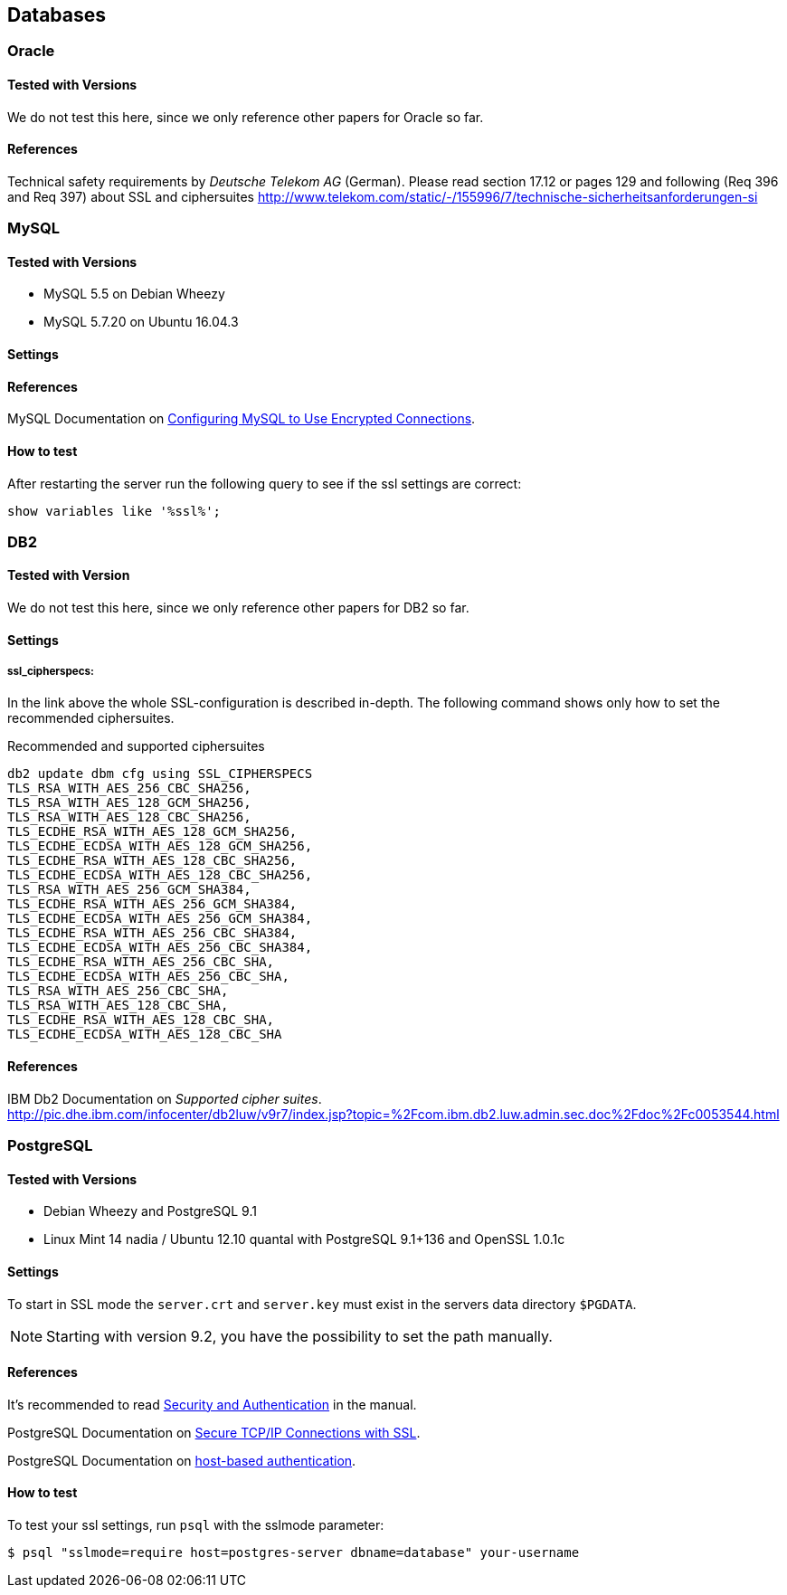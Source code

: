 == Databases

=== Oracle

==== Tested with Versions

We do not test this here, since we only reference other papers for Oracle so far.

==== References

Technical safety requirements by _Deutsche Telekom AG_ (German). Please read section 17.12 or pages 129 and following (Req 396 and Req 397) about SSL and ciphersuites http://www.telekom.com/static/-/155996/7/technische-sicherheitsanforderungen-si

// TODO: Fix dead link


=== MySQL

==== Tested with Versions

* MySQL 5.5 on Debian Wheezy
* MySQL 5.7.20 on Ubuntu 16.04.3

==== Settings

==== References

MySQL Documentation on link:https://dev.mysql.com/doc/refman/5.7/en/using-encrypted-connections.html[Configuring MySQL to Use Encrypted Connections].

==== How to test

After restarting the server run the following query to see if the ssl settings are correct:

[source,terminal]
----
show variables like '%ssl%';
----


=== DB2

==== Tested with Version

We do not test this here, since we only reference other papers for DB2 so far.

==== Settings

===== ssl_cipherspecs:

In the link above the whole SSL-configuration is described in-depth. The following command shows only how to set the recommended ciphersuites.

.Recommended and supported ciphersuites
[source, terminal]
----
db2 update dbm cfg using SSL_CIPHERSPECS 
TLS_RSA_WITH_AES_256_CBC_SHA256,
TLS_RSA_WITH_AES_128_GCM_SHA256,
TLS_RSA_WITH_AES_128_CBC_SHA256,
TLS_ECDHE_RSA_WITH_AES_128_GCM_SHA256,
TLS_ECDHE_ECDSA_WITH_AES_128_GCM_SHA256,
TLS_ECDHE_RSA_WITH_AES_128_CBC_SHA256,
TLS_ECDHE_ECDSA_WITH_AES_128_CBC_SHA256,
TLS_RSA_WITH_AES_256_GCM_SHA384,
TLS_ECDHE_RSA_WITH_AES_256_GCM_SHA384,
TLS_ECDHE_ECDSA_WITH_AES_256_GCM_SHA384,
TLS_ECDHE_RSA_WITH_AES_256_CBC_SHA384,
TLS_ECDHE_ECDSA_WITH_AES_256_CBC_SHA384,
TLS_ECDHE_RSA_WITH_AES_256_CBC_SHA,
TLS_ECDHE_ECDSA_WITH_AES_256_CBC_SHA,
TLS_RSA_WITH_AES_256_CBC_SHA,
TLS_RSA_WITH_AES_128_CBC_SHA,
TLS_ECDHE_RSA_WITH_AES_128_CBC_SHA,
TLS_ECDHE_ECDSA_WITH_AES_128_CBC_SHA
----

==== References

IBM Db2 Documentation on _Supported cipher suites_. +
http://pic.dhe.ibm.com/infocenter/db2luw/v9r7/index.jsp?topic=%2Fcom.ibm.db2.luw.admin.sec.doc%2Fdoc%2Fc0053544.html


=== PostgreSQL

==== Tested with Versions

* Debian Wheezy and PostgreSQL 9.1
* Linux Mint 14 nadia / Ubuntu 12.10 quantal with PostgreSQL 9.1+136 and OpenSSL 1.0.1c

==== Settings

To start in SSL mode the `server.crt` and `server.key` must exist in the servers data directory `$PGDATA`.

[NOTE]
====
Starting with version 9.2, you have the possibility to set the path manually.
====

==== References

It’s recommended to read link:https://www.postgresql.org/docs/9.1/runtime-config-connection.html#RUNTIME-CONFIG-CONNECTION-SECURITY[Security and Authentication] in the manual.

PostgreSQL Documentation on link:http://www.postgresql.org/docs/9.1/static/ssl-tcp.html[Secure TCP/IP Connections with SSL].

PostgreSQL Documentation on link:http://www.postgresql.org/docs/current/static/auth-pg-hba-conf.html[host-based authentication].

==== How to test

To test your ssl settings, run `psql` with the sslmode parameter:

[source,terminal]
----
$ psql "sslmode=require host=postgres-server dbname=database" your-username
----


